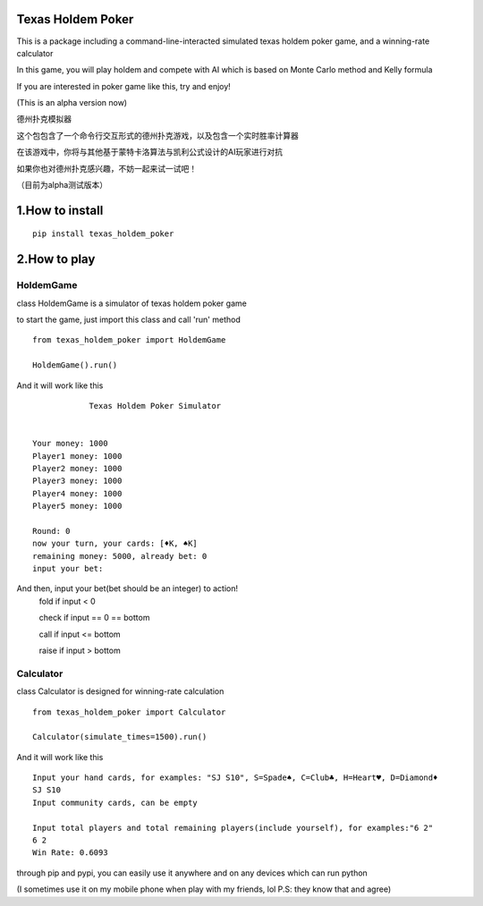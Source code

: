 ========================
Texas Holdem Poker
========================
This is a package including a command-line-interacted simulated texas holdem poker game, and a winning-rate calculator

In this game, you will play holdem and compete with AI which is based on Monte Carlo method and Kelly formula

If you are interested in poker game like this, try and enjoy!

(This is an alpha version now)

德州扑克模拟器

这个包包含了一个命令行交互形式的德州扑克游戏，以及包含一个实时胜率计算器

在该游戏中，你将与其他基于蒙特卡洛算法与凯利公式设计的AI玩家进行对抗

如果你也对德州扑克感兴趣，不妨一起来试一试吧！

（目前为alpha测试版本）

========================
1.How to install
========================

::

    pip install texas_holdem_poker

========================
2.How to play
========================
------------------------
HoldemGame
------------------------
class HoldemGame is a simulator of texas holdem poker game

to start the game, just import this class and call 'run' method

::

    from texas_holdem_poker import HoldemGame

    HoldemGame().run()

And it will work like this

::

                Texas Holdem Poker Simulator


    Your money: 1000
    Player1 money: 1000
    Player2 money: 1000
    Player3 money: 1000
    Player4 money: 1000
    Player5 money: 1000

    Round: 0
    now your turn, your cards: [♦K, ♠K]
    remaining money: 5000, already bet: 0
    input your bet:

And then, input your bet(bet should be an integer) to action!
    fold if input < 0

    check if input == 0 == bottom

    call if input <= bottom

    raise if input > bottom


------------------------
Calculator
------------------------
class Calculator is designed for winning-rate calculation

::

        from texas_holdem_poker import Calculator

        Calculator(simulate_times=1500).run()

And it will work like this

::

    Input your hand cards, for examples: "SJ S10", S=Spade♠, C=Club♣, H=Heart♥, D=Diamond♦
    SJ S10
    Input community cards, can be empty

    Input total players and total remaining players(include yourself), for examples:"6 2"
    6 2
    Win Rate: 0.6093

through pip and pypi, you can easily use it anywhere and on any devices which can run python

(I sometimes use it on my mobile phone when play with my friends, lol P.S: they know that and agree)